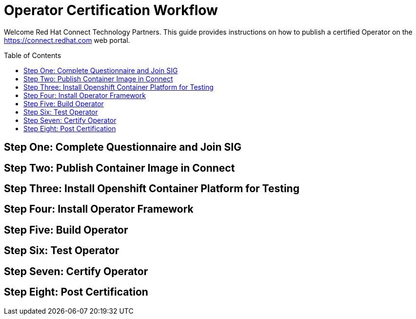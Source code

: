 = Operator Certification Workflow
ifdef::env-github[]
:imagesdir:
:tip-caption: :bulb:
:note-caption: :information_source:
:important-caption: :heavy_exclamation_mark:
:caution-caption: :fire:
:warning-caption: :warning:
endif::[]
ifndef::env-github[]
:imagesdir: ./
endif::[]
:toc:
:toc-placement!:

Welcome Red Hat Connect Technology Partners. This guide provides instructions on how to publish a certified Operator on the https://connect.redhat.com web portal.

toc::[]


== Step One: Complete Questionnaire and Join SIG

== Step Two: Publish Container Image in Connect

== Step Three: Install Openshift Container Platform for Testing

== Step Four: Install Operator Framework 

== Step Five: Build Operator

== Step Six: Test Operator

== Step Seven: Certify Operator

== Step Eight: Post Certification


